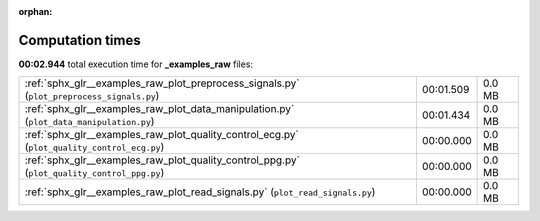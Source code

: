 
:orphan:

.. _sphx_glr__examples_raw_sg_execution_times:

Computation times
=================
**00:02.944** total execution time for **_examples_raw** files:

+---------------------------------------------------------------------------------------------+-----------+--------+
| :ref:`sphx_glr__examples_raw_plot_preprocess_signals.py` (``plot_preprocess_signals.py``)   | 00:01.509 | 0.0 MB |
+---------------------------------------------------------------------------------------------+-----------+--------+
| :ref:`sphx_glr__examples_raw_plot_data_manipulation.py` (``plot_data_manipulation.py``)     | 00:01.434 | 0.0 MB |
+---------------------------------------------------------------------------------------------+-----------+--------+
| :ref:`sphx_glr__examples_raw_plot_quality_control_ecg.py` (``plot_quality_control_ecg.py``) | 00:00.000 | 0.0 MB |
+---------------------------------------------------------------------------------------------+-----------+--------+
| :ref:`sphx_glr__examples_raw_plot_quality_control_ppg.py` (``plot_quality_control_ppg.py``) | 00:00.000 | 0.0 MB |
+---------------------------------------------------------------------------------------------+-----------+--------+
| :ref:`sphx_glr__examples_raw_plot_read_signals.py` (``plot_read_signals.py``)               | 00:00.000 | 0.0 MB |
+---------------------------------------------------------------------------------------------+-----------+--------+
